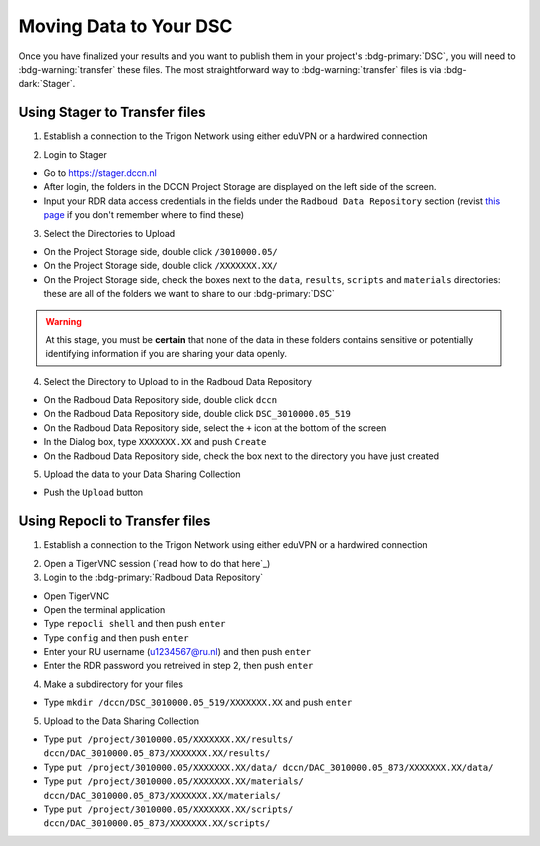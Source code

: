 Moving Data to Your DSC
*******

Once you have finalized your results and you want to publish them in your project's :bdg-primary:`DSC`, you will need to :bdg-warning:`transfer` these files. 
The most straightforward way to :bdg-warning:`transfer` files is via :bdg-dark:`Stager`.

Using Stager to Transfer files
=========

1. Establish a connection to the Trigon Network using either eduVPN or a hardwired connection

.. _this page: https://rdm.dccn.nl/docs/3_Planning/3_Analyzing.html#private-collection-with-repocli

2. Login to Stager

* Go to https://stager.dccn.nl
* After login, the folders in the DCCN Project Storage are displayed on the left side of the screen.
* Input your RDR data access credentials in the fields under the ``Radboud Data Repository`` section (revist `this page`_ if you don't remember where to find these)

3. Select the Directories to Upload 

* On the Project Storage side, double click ``/3010000.05/`` 
* On the Project Storage side, double click ``/XXXXXXX.XX/`` 
* On the Project Storage side, check the boxes next to the ``data``, ``results``, ``scripts`` and ``materials`` directories: these are all of the folders we want to share to our :bdg-primary:`DSC`

.. Warning::

    At this stage, you must be **certain** that none of the data in these folders contains sensitive or potentially identifying information if you are sharing your data openly.  

4. Select the Directory to Upload to in the Radboud Data Repository

* On the Radboud Data Repository side, double click ``dccn``
* On the Radboud Data Repository side, double click ``DSC_3010000.05_519``
* On the Radboud Data Repository side, select the ``+`` icon at the bottom of the screen
* In the Dialog box, type ``XXXXXXX.XX`` and push ``Create``
* On the Radboud Data Repository side, check the box next to the directory you have just created

5. Upload the data to your Data Sharing Collection

* Push the ``Upload`` button

Using Repocli to Transfer files
=========

1. Establish a connection to the Trigon Network using either eduVPN or a hardwired connection

.. _this page: https://rdm.dccn.nl/docs/3_Planning/3_Analyzing.html#private-collection-with-repocli

2. Open a TigerVNC session (`read how to do that here`_)

3. Login to the :bdg-primary:`Radboud Data Repository`

* Open TigerVNC
* Open the terminal application
* Type ``repocli shell`` and then push ``enter``
* Type ``config`` and then push ``enter``
* Enter your RU username (u1234567@ru.nl) and then push ``enter``
* Enter the RDR password you retreived in step 2, then push ``enter``

4. Make a subdirectory for your files

* Type ``mkdir /dccn/DSC_3010000.05_519/XXXXXXX.XX`` and push ``enter``

5. Upload to the Data Sharing Collection 

* Type ``put /project/3010000.05/XXXXXXX.XX/results/ dccn/DAC_3010000.05_873/XXXXXXX.XX/results/`` 
* Type ``put /project/3010000.05/XXXXXXX.XX/data/ dccn/DAC_3010000.05_873/XXXXXXX.XX/data/`` 
* Type ``put /project/3010000.05/XXXXXXX.XX/materials/ dccn/DAC_3010000.05_873/XXXXXXX.XX/materials/`` 
* Type ``put /project/3010000.05/XXXXXXX.XX/scripts/ dccn/DAC_3010000.05_873/XXXXXXX.XX/scripts/`` 
